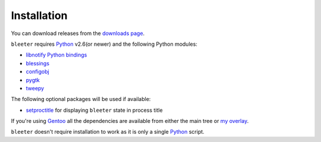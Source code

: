 Installation
------------

You can download releases from the `downloads page`_.

``bleeter`` requires Python_ v2.6(or newer) and the following Python modules:

* `libnotify Python bindings`_
* blessings_
* configobj_
* pygtk_
* tweepy_

The following optional packages will be used if available:

* setproctitle_ for displaying ``bleeter`` state in process title

If you're using Gentoo_ all the dependencies are available from either the main
tree or `my overlay`_.

``bleeter`` doesn't require installation to work as it is only a single Python_
script.

.. _downloads page: https://github.com/JNRowe/bleeter/downloads
..  _Python: http://www.python.org/
.. _libnotify Python bindings: http://www.galago-project.org/downloads.php
.. _blessings: http://pypi.python.org/pypi/blessings/
.. _configobj: http://code.google.com/p/configobj/
.. _pygtk: http://www.pygtk.org/
.. _tweepy: http://pypi.python.org/pypi/tweepy/
.. _setproctitle: http://pypi.python.org/pypi/setproctitle
.. _Gentoo: http://www.gentoo.org
.. _my overlay: http://github.com/JNRowe/misc-overlay.
